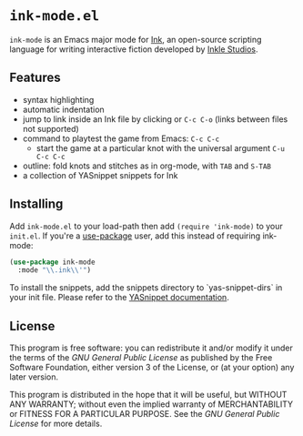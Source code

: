 * =ink-mode.el=

=ink-mode= is an Emacs major mode for [[https://www.inklestudios.com/ink/][Ink]], an open-source scripting
language for writing interactive fiction developed by [[https://www.inklestudios.com/ink/][Inkle Studios]].

** Features
- syntax highlighting
- automatic indentation
- jump to link inside an Ink file by clicking or =C-c C-o= (links
  between files not supported)
- command to playtest the game from Emacs: =C-c C-c=
  - start the game at a particular knot with the universal argument
    =C-u C-c C-c=
- outline: fold knots and stitches as in org-mode, with =TAB= and
  =S-TAB=
- a collection of YASnippet snippets for Ink

** Installing
Add =ink-mode.el= to your load-path then add ~(require 'ink-mode)~ to
your =init.el=. If you're a [[https://github.com/jwiegley/use-package][use-package]] user, add this instead of
requiring ink-mode:
#+BEGIN_SRC emacs-lisp
  (use-package ink-mode
    :mode "\\.ink\\'")
#+END_SRC

To install the snippets, add the snippets directory to
`yas-snippet-dirs` in your init file. Please refer to the [[https://github.com/joaotavora/yasnippet#where-are-the-snippets][YASnippet
documentation]].

** License
This program is free software: you can redistribute it and/or modify
it under the terms of the [[COPYING][GNU General Public License]] as published by
the Free Software Foundation, either version 3 of the License, or (at
your option) any later version.

This program is distributed in the hope that it will be useful, but
WITHOUT ANY WARRANTY; without even the implied warranty of
MERCHANTABILITY or FITNESS FOR A PARTICULAR PURPOSE. See the [[COPYING][GNU
General Public License]] for more details.
